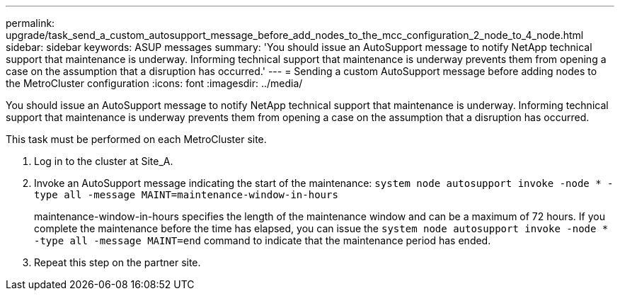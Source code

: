 ---
permalink: upgrade/task_send_a_custom_autosupport_message_before_add_nodes_to_the_mcc_configuration_2_node_to_4_node.html
sidebar: sidebar
keywords: ASUP messages
summary: 'You should issue an AutoSupport message to notify NetApp technical support that maintenance is underway. Informing technical support that maintenance is underway prevents them from opening a case on the assumption that a disruption has occurred.'
---
= Sending a custom AutoSupport message before adding nodes to the MetroCluster configuration
:icons: font
:imagesdir: ../media/

[.lead]
You should issue an AutoSupport message to notify NetApp technical support that maintenance is underway. Informing technical support that maintenance is underway prevents them from opening a case on the assumption that a disruption has occurred.

This task must be performed on each MetroCluster site.

. Log in to the cluster at Site_A.
. Invoke an AutoSupport message indicating the start of the maintenance: `system node autosupport invoke -node * -type all -message MAINT=maintenance-window-in-hours`
+
maintenance-window-in-hours specifies the length of the maintenance window and can be a maximum of 72 hours. If you complete the maintenance before the time has elapsed, you can issue the `system node autosupport invoke -node * -type all -message MAINT=end` command to indicate that the maintenance period has ended.

. Repeat this step on the partner site.
